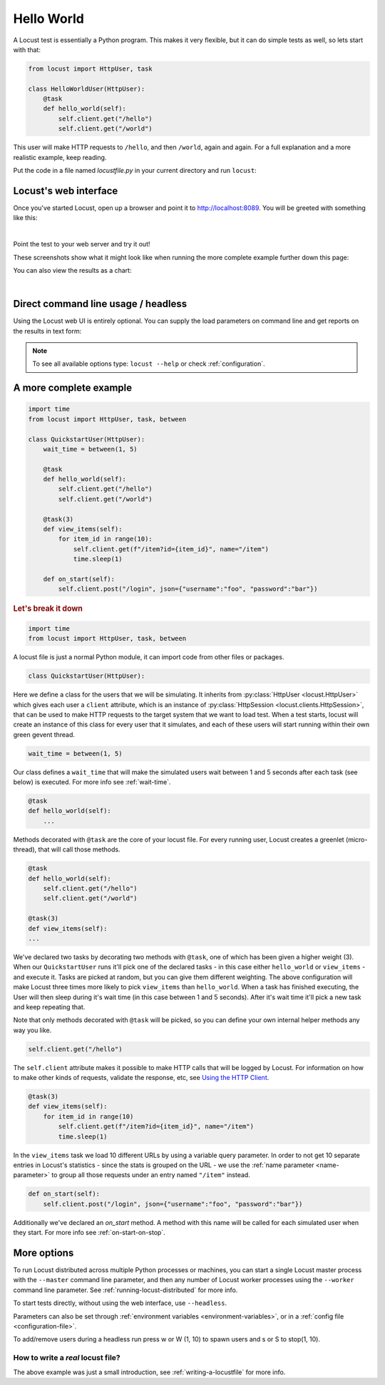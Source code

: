 .. _quickstart:

=============
Hello World
=============

A Locust test is essentially a Python program. This makes it very flexible, but it can do simple tests as well, so lets start with that:

.. code-block:: python

    from locust import HttpUser, task

    class HelloWorldUser(HttpUser):
        @task
        def hello_world(self):
            self.client.get("/hello")
            self.client.get("/world")

This user will make HTTP requests to ``/hello``, and then ``/world``, again and again. For a full explanation and a more realistic example, keep reading.

Put the code in a file named *locustfile.py* in your current directory and run ``locust``:

.. code-block:: console
    :substitutions:

    $ locust
    [2021-07-24 09:58:46,215] .../INFO/locust.main: Starting web interface at http://*:8089
    [2021-07-24 09:58:46,285] .../INFO/locust.main: Starting Locust |version|

Locust's web interface
==============================

Once you've started Locust, open up a browser and point it to http://localhost:8089. You will be greeted with something like this:

.. image:: images/webui-splash-screenshot.png
| 
Point the test to your web server and try it out!

These screenshots show what it might look like when running the more complete example further down this page:

.. image:: images/webui-running-statistics.png

You can also view the results as a chart:

.. image:: images/webui-running-charts.png

|

Direct command line usage / headless
====================================

Using the Locust web UI is entirely optional. You can supply the load parameters on command line and get reports on the results in text form:

.. code-block:: console
    :substitutions:

    $ locust --headless --users 10 --spawn-rate 1 -H http://your-server.com
    [2021-07-24 10:41:10,947] .../INFO/locust.main: No run time limit set, use CTRL+C to interrupt.
    [2021-07-24 10:41:10,947] .../INFO/locust.main: Starting Locust |version|
    [2021-07-24 10:41:10,949] .../INFO/locust.runners: Ramping to 10 users using a 1.00 spawn rate
    Name              # reqs      # fails  |     Avg     Min     Max  Median  |   req/s failures/s
    ----------------------------------------------------------------------------------------------
    GET /hello             1     0(0.00%)  |     115     115     115     115  |    0.00    0.00
    GET /item              2     0(0.00%)  |     114     107     121     110  |    0.00    0.00
    POST /login            2     0(0.00%)  |     307     299     315     300  |    0.00    0.00
    GET /world             1     0(0.00%)  |     119     119     119     119  |    0.00    0.00
    ----------------------------------------------------------------------------------------------
    Aggregated             6     6(0.00%)  |     179     107     315     120  |    0.00    0.00
    ...
    [2021-07-24 10:44:42,484] .../INFO/locust.runners: All users spawned: {"HelloWorldUser": 10} (10 total users)
    ...

.. note::

    To see all available options type: ``locust --help`` or check :ref:`configuration`.


A more complete example
=======================

.. code-block:: python

    import time
    from locust import HttpUser, task, between

    class QuickstartUser(HttpUser):
        wait_time = between(1, 5)

        @task
        def hello_world(self):
            self.client.get("/hello")
            self.client.get("/world")
        
        @task(3)
        def view_items(self):
            for item_id in range(10):
                self.client.get(f"/item?id={item_id}", name="/item")
                time.sleep(1)
        
        def on_start(self):
            self.client.post("/login", json={"username":"foo", "password":"bar"})


.. rubric:: Let's break it down

.. code-block:: python

    import time
    from locust import HttpUser, task, between

A locust file is just a normal Python module, it can import code from other files or packages.

.. code-block:: python

    class QuickstartUser(HttpUser):

Here we define a class for the users that we will be simulating. It inherits from 
:py:class:`HttpUser <locust.HttpUser>` which gives each user a ``client`` attribute,
which is an instance of :py:class:`HttpSession <locust.clients.HttpSession>`, that 
can be used to make HTTP requests to the target system that we want to load test. When a test starts, 
locust will create an instance of this class for every user that it simulates, and each of these 
users will start running within their own green gevent thread.

.. code-block:: python

    wait_time = between(1, 5)

Our class defines a ``wait_time`` that will make the simulated users wait between 1 and 5 seconds after each task (see below)
is executed. For more info see :ref:`wait-time`.

.. code-block:: python

    @task
    def hello_world(self):
        ...

Methods decorated with ``@task`` are the core of your locust file. For every running user, 
Locust creates a greenlet (micro-thread), that will call those methods.

.. code-block:: python

    @task
    def hello_world(self):
        self.client.get("/hello")
        self.client.get("/world")
    
    @task(3)
    def view_items(self):
    ...

We've declared two tasks by decorating two methods with ``@task``, one of which has been given a higher weight (3). 
When our ``QuickstartUser`` runs it'll pick one of the declared tasks - in this case either ``hello_world`` or 
``view_items`` - and execute it. Tasks are picked at random, but you can give them different weighting. The above 
configuration will make Locust three times more likely to pick ``view_items`` than ``hello_world``. When a task has 
finished executing, the User will then sleep during it's wait time (in this case between 1 and 5 seconds). 
After it's wait time it'll pick a new task and keep repeating that.

Note that only methods decorated with ``@task`` will be picked, so you can define your own internal helper methods any way you like.

.. code-block:: python

    self.client.get("/hello")

The ``self.client`` attribute makes it possible to make HTTP calls that will be logged by Locust. For information on how 
to make other kinds of requests, validate the response, etc, see 
`Using the HTTP Client <writing-a-locustfile.html#using-the-http-client>`_.

.. code-block:: python

    @task(3)
    def view_items(self):
        for item_id in range(10)
            self.client.get(f"/item?id={item_id}", name="/item")
            time.sleep(1)

In the ``view_items`` task we load 10 different URLs by using a variable query parameter. 
In order to not get 10 separate entries in Locust's statistics - since the stats is grouped on the URL - we use 
the :ref:`name parameter <name-parameter>` to group all those requests under an entry named ``"/item"`` instead.

.. code-block:: python

    def on_start(self):
        self.client.post("/login", json={"username":"foo", "password":"bar"})

Additionally we've declared an `on_start` method. A method with this name will be called for each simulated 
user when they start. For more info see :ref:`on-start-on-stop`.

More options
============

To run Locust distributed across multiple Python processes or machines, you can start a single Locust master process 
with the ``--master`` command line parameter, and then any number of Locust worker processes using the ``--worker`` 
command line parameter. See :ref:`running-locust-distributed` for more info.

To start tests directly, without using the web interface, use ``--headless``. 

Parameters can also be set through :ref:`environment variables <environment-variables>`, or in a
:ref:`config file <configuration-file>`.

To add/remove users during a headless run press w or W (1, 10) to spawn users and s or S to stop(1, 10).

How to write a *real* locust file?
""""""""""""""""""""""""""""""""""

The above example was just a small introduction, see :ref:`writing-a-locustfile` for more info.
